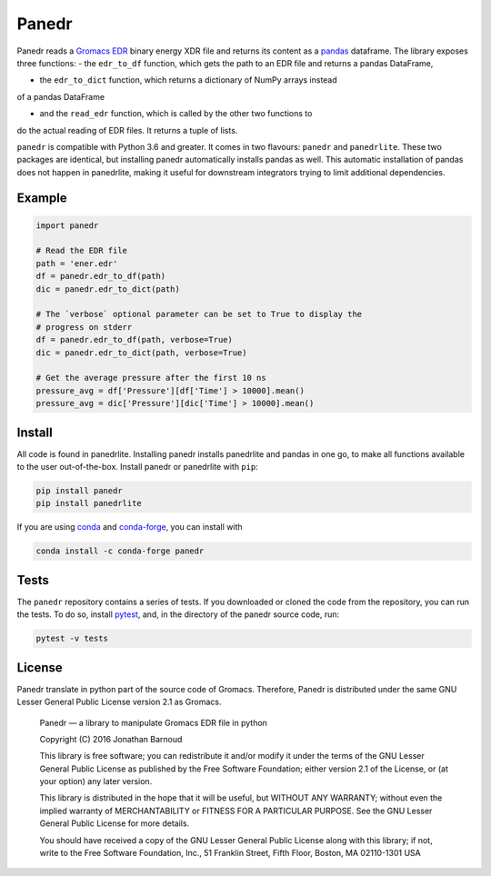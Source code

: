 Panedr
======

|Build Status| |cov|

Panedr reads a `Gromacs EDR`_ binary energy XDR file and returns its content
as a pandas_ dataframe. The library exposes three functions:
- the ``edr_to_df`` function, which gets the path to an EDR file and returns a
pandas DataFrame,

- the ``edr_to_dict`` function, which returns a dictionary of NumPy arrays instead
of a pandas DataFrame

- and the ``read_edr`` function, which is called by the other two functions to
do the actual reading of EDR files. It returns a tuple of lists.

``panedr`` is compatible with Python 3.6 and greater. It comes in two flavours:
``panedr`` and ``panedrlite``. These two packages are identical, but installing
panedr automatically installs pandas as well. This automatic installation of pandas
does not happen in panedrlite, making it useful for downstream integrators trying
to limit additional dependencies.

Example
-------

.. code:: python

    import panedr

    # Read the EDR file
    path = 'ener.edr'
    df = panedr.edr_to_df(path)
    dic = panedr.edr_to_dict(path)

    # The `verbose` optional parameter can be set to True to display the
    # progress on stderr
    df = panedr.edr_to_df(path, verbose=True)
    dic = panedr.edr_to_dict(path, verbose=True)

    # Get the average pressure after the first 10 ns
    pressure_avg = df['Pressure'][df['Time'] > 10000].mean()
    pressure_avg = dic['Pressure'][dic['Time'] > 10000].mean()


Install
-------
All code is found in panedrlite. Installing panedr installs panedrlite and pandas
in one go, to make all functions available to the user out-of-the-box.
Install panedr or panedrlite with ``pip``:

.. code:: bash

    pip install panedr
    pip install panedrlite

If you are using `conda`_ and `conda-forge`_, you can install with

.. code:: bash

    conda install -c conda-forge panedr

Tests
-----

The ``panedr`` repository contains a series of tests. If you downloaded or
cloned the code from the repository, you can run the tests. To do so,
install `pytest`_, and, in the directory of the
panedr source code, run:

.. code:: bash

    pytest -v tests

License
-------

Panedr translate in python part of the source code of Gromacs.
Therefore, Panedr is distributed under the same GNU Lesser General
Public License version 2.1 as Gromacs.

    Panedr — a library to manipulate Gromacs EDR file in python

    Copyright (C) 2016 Jonathan Barnoud

    This library is free software; you can redistribute it and/or modify
    it under the terms of the GNU Lesser General Public License as
    published by the Free Software Foundation; either version 2.1 of the
    License, or (at your option) any later version.

    This library is distributed in the hope that it will be useful, but
    WITHOUT ANY WARRANTY; without even the implied warranty of
    MERCHANTABILITY or FITNESS FOR A PARTICULAR PURPOSE. See the GNU
    Lesser General Public License for more details.

    You should have received a copy of the GNU Lesser General Public
    License along with this library; if not, write to the Free Software
    Foundation, Inc., 51 Franklin Street, Fifth Floor, Boston, MA
    02110-1301 USA

.. |Build Status| image:: https://github.com/MDAnalysis/panedr/actions/workflows/gh-ci.yaml/badge.svg
   :alt: Github Actions Build Status
   :target: https://github.com/MDAnalysis/panedr/actions/workflows/gh-ci.yaml

.. |cov|   image:: https://codecov.io/gh/MDAnalysis/panedr/branch/master/graph/badge.svg
   :alt: Coverage Status
   :target: https://codecov.io/gh/MDAnalysis/panedr

.. _`Gromacs EDR`: https://manual.gromacs.org/documentation/current/reference-manual/file-formats.html#edr
.. _pandas: https://pandas.pydata.org/
.. _conda: https://docs.conda.io
.. _`conda-forge`: https://conda-forge.org/
.. _pytest: https://docs.pytest.org/
